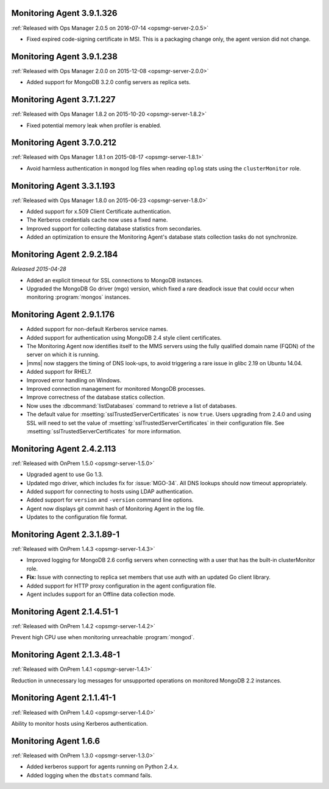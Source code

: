 .. _monitoring-3.9.1.326:

Monitoring Agent 3.9.1.326
--------------------------

:ref:`Released with Ops Manager 2.0.5 on 2016-07-14 <opsmgr-server-2.0.5>`

- Fixed expired code-signing certificate in MSI. This is a packaging
  change only, the agent version did not change.

.. _monitoring-3.9.1.238:

Monitoring Agent 3.9.1.238
--------------------------

:ref:`Released with Ops Manager 2.0.0 on 2015-12-08 <opsmgr-server-2.0.0>`

- Added support for MongoDB 3.2.0 config servers as replica sets.

.. _monitoring-3.7.1.227:

Monitoring Agent 3.7.1.227
--------------------------

:ref:`Released with Ops Manager 1.8.2 on 2015-10-20 <opsmgr-server-1.8.2>`

- Fixed potential memory leak when profiler is enabled.

.. _monitoring-3.7.0.212:

Monitoring Agent 3.7.0.212
--------------------------

:ref:`Released with Ops Manager 1.8.1 on 2015-08-17 <opsmgr-server-1.8.1>`

- Avoid harmless authentication in ``mongod`` log files when reading
  ``oplog`` stats using the ``clusterMonitor`` role.

.. _monitoring-3.3.1.193:

Monitoring Agent 3.3.1.193
--------------------------

:ref:`Released with Ops Manager 1.8.0 on 2015-06-23 <opsmgr-server-1.8.0>`

- Added support for x.509 Client Certificate authentication.

- The Kerberos credentials cache now uses a fixed name.

- Improved support for collecting database statistics from secondaries.

- Added an optimization to ensure the Monitoring Agent's database stats
  collection tasks do not synchronize.

.. _monitoring-2.9.2.184:

Monitoring Agent 2.9.2.184
--------------------------

*Released 2015-04-28*

- Added an explicit timeout for SSL connections to MongoDB instances.

- Upgraded the MongoDB Go driver (mgo) version, which fixed a rare
  deadlock issue that could occur when monitoring :program:`mongos`
  instances.

.. _monitoring-2.9.1.176:

Monitoring Agent 2.9.1.176
--------------------------

- Added support for non-default Kerberos service names.

- Added support for authentication using MongoDB 2.4 style client
  certificates.

- The Monitoring Agent now identifies itself to the MMS servers using
  the fully qualified domain name (FQDN) of the server on which it is
  running.

- |mms| now staggers the timing of DNS look-ups, to avoid triggering a
  rare issue in glibc 2.19 on Ubuntu 14.04.

- Added support for RHEL7.

- Improved error handling on Windows.

- Improved connection management for monitored MongoDB processes.

- Improve correctness of the database statics collection.

- Now uses the :dbcommand:`listDatabases` command to retrieve a list of
  databases.

- The default value for :msetting:`sslTrustedServerCertificates` is now
  ``true``. Users upgrading from 2.4.0 and using SSL will need to set
  the value of :msetting:`sslTrustedServerCertificates` in their
  configuration file. See :msetting:`sslTrustedServerCertificates` for
  more information.

.. _monitoring-2.4.2.113:

Monitoring Agent 2.4.2.113
--------------------------

:ref:`Released with OnPrem 1.5.0 <opsmgr-server-1.5.0>`

- Upgraded agent to use Go 1.3.

- Updated mgo driver, which includes fix for :issue:`MGO-34`. All DNS
  lookups should now timeout appropriately.

- Added support for connecting to hosts using LDAP authentication.

- Added support for ``version`` and ``-version`` command line options.

- Agent now displays git commit hash of Monitoring Agent in the log 
  file.

- Updates to the configuration file format.

.. _monitoring-2.3.1.89-1:

Monitoring Agent 2.3.1.89-1
---------------------------

:ref:`Released with OnPrem 1.4.3 <opsmgr-server-1.4.3>`

- Improved logging for MongoDB 2.6 config servers when connecting with
  a user that has the built-in clusterMonitor role.

- **Fix:** Issue with connecting to replica set members that use auth
  with an updated Go client library.

- Added support for HTTP proxy configuration in the agent
  configuration file.

- Agent includes support for an Offline data collection mode.

.. _monitoring-2.1.4.51-1:

Monitoring Agent 2.1.4.51-1
---------------------------

:ref:`Released with OnPrem 1.4.2 <opsmgr-server-1.4.2>`

Prevent high CPU use when monitoring unreachable :program:`mongod`.

.. _monitoring-2.1.3.48-1:

Monitoring Agent 2.1.3.48-1
---------------------------

:ref:`Released with OnPrem 1.4.1 <opsmgr-server-1.4.1>`

Reduction in unnecessary log messages for unsupported operations on
monitored MongoDB 2.2 instances.

.. _monitoring-2.1.1.41-1:

Monitoring Agent 2.1.1.41-1
---------------------------

:ref:`Released with OnPrem 1.4.0 <opsmgr-server-1.4.0>`

Ability to monitor hosts using Kerberos authentication.

.. _monitoring-1.6.6:

Monitoring Agent 1.6.6
----------------------

:ref:`Released with OnPrem 1.3.0 <opsmgr-server-1.3.0>`

- Added kerberos support for agents running on Python 2.4.x.

- Added logging when the ``dbstats`` command fails.
